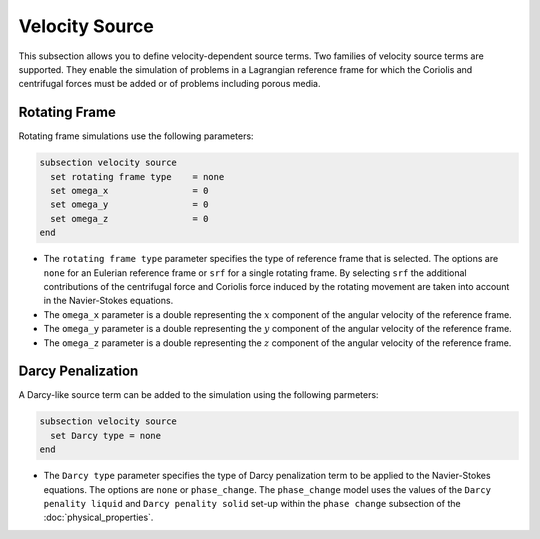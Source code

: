===============
Velocity Source
===============

This subsection allows you to define velocity-dependent source terms. Two families of velocity source terms are supported. They enable the simulation of  problems in a Lagrangian reference frame for which the Coriolis and centrifugal forces must be added or of problems including porous media.


Rotating Frame
~~~~~~~~~~~~~~

Rotating frame simulations use the following parameters:

.. code-block:: text

  subsection velocity source
    set rotating frame type    = none
    set omega_x                = 0
    set omega_y                = 0
    set omega_z                = 0
  end

* The ``rotating frame type`` parameter specifies the type of reference frame that is selected. The options are ``none`` for an Eulerian reference frame or ``srf`` for a single rotating frame. By selecting ``srf`` the additional contributions of the centrifugal force and Coriolis force induced by the rotating movement are taken into account in the Navier-Stokes equations.

* The ``omega_x`` parameter is a double representing the :math:`x` component of the angular velocity of the reference frame.

* The ``omega_y`` parameter is a double representing the :math:`y` component of the angular velocity of the reference frame.

* The ``omega_z`` parameter is a double representing the :math:`z` component of the angular velocity of the reference frame.


Darcy Penalization
~~~~~~~~~~~~~~~~~~

A Darcy-like source term can be added to the simulation using the following parmeters:

.. code-block:: text

  subsection velocity source
    set Darcy type = none
  end

* The ``Darcy type`` parameter specifies the type of Darcy penalization term to be applied to the Navier-Stokes equations. The options are ``none`` or ``phase_change``. The ``phase_change`` model uses the values of the ``Darcy penality liquid``  and ``Darcy penality solid`` set-up within the ``phase change`` subsection of the :doc:`physical_properties`.
